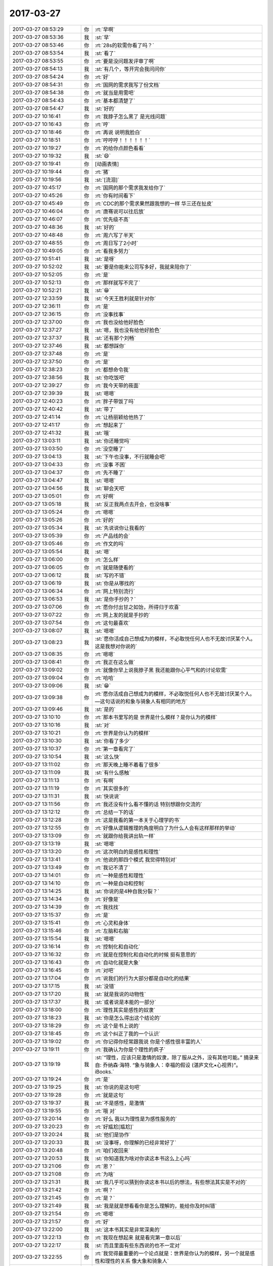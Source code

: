 2017-03-27
-------------

.. list-table::
   :widths: 25, 1, 60

   * - 2017-03-27 08:53:29
     - 你
     - :rt:`早啊`
   * - 2017-03-27 08:53:36
     - 我
     - :st:`早`
   * - 2017-03-27 08:53:46
     - 你
     - :rt:`28s的软需你看了吗？`
   * - 2017-03-27 08:53:54
     - 我
     - :st:`看了`
   * - 2017-03-27 08:53:55
     - 你
     - :rt:`要是没问题发评审了啊`
   * - 2017-03-27 08:54:13
     - 我
     - :st:`有几个，等开完会我问问你`
   * - 2017-03-27 08:54:24
     - 你
     - :rt:`好`
   * - 2017-03-27 08:54:31
     - 你
     - :rt:`国网的需求我写了份文档`
   * - 2017-03-27 08:54:38
     - 你
     - :rt:`就当是用需吧`
   * - 2017-03-27 08:54:43
     - 你
     - :rt:`基本都清楚了`
   * - 2017-03-27 08:54:47
     - 我
     - :st:`好的`
   * - 2017-03-27 10:16:41
     - 你
     - :rt:`我脖子怎么黑了 是光线问题`
   * - 2017-03-27 10:16:43
     - 你
     - :rt:`哼`
   * - 2017-03-27 10:18:46
     - 你
     - :rt:`再说 说明我脸白`
   * - 2017-03-27 10:18:51
     - 你
     - :rt:`哼哼哼！！！！！！`
   * - 2017-03-27 10:19:27
     - 你
     - :rt:`的给你点颜色看看`
   * - 2017-03-27 10:19:32
     - 我
     - :st:`😄`
   * - 2017-03-27 10:19:41
     - 你
     - [动画表情]
   * - 2017-03-27 10:19:44
     - 你
     - :rt:`猪`
   * - 2017-03-27 10:19:56
     - 我
     - :st:`[流泪]`
   * - 2017-03-27 10:45:17
     - 你
     - :rt:`国网的那个需求我发给你了`
   * - 2017-03-27 10:45:26
     - 你
     - :rt:`你有时间看下`
   * - 2017-03-27 10:45:49
     - 你
     - :rt:`CDC的那个需求果然跟我想的一样 华三还在扯皮`
   * - 2017-03-27 10:46:04
     - 你
     - :rt:`唐骞说可以往后放`
   * - 2017-03-27 10:46:07
     - 你
     - :rt:`优先级不高`
   * - 2017-03-27 10:48:36
     - 我
     - :st:`好的`
   * - 2017-03-27 10:48:48
     - 你
     - :rt:`周六写了半天`
   * - 2017-03-27 10:48:55
     - 你
     - :rt:`周日写了2小时`
   * - 2017-03-27 10:49:05
     - 你
     - :rt:`看我多努力`
   * - 2017-03-27 10:51:41
     - 我
     - :st:`是呀`
   * - 2017-03-27 10:52:02
     - 我
     - :st:`要是你能来公司写多好，我就来陪你了`
   * - 2017-03-27 10:52:05
     - 你
     - :rt:`是`
   * - 2017-03-27 10:52:13
     - 你
     - :rt:`那样就写不完了`
   * - 2017-03-27 10:52:21
     - 我
     - :st:`😁`
   * - 2017-03-27 12:33:59
     - 我
     - :st:`今天王胜利就是针对你`
   * - 2017-03-27 12:36:11
     - 你
     - :rt:`是`
   * - 2017-03-27 12:36:15
     - 你
     - :rt:`没事找事`
   * - 2017-03-27 12:37:00
     - 你
     - :rt:`我也没给他好脸色`
   * - 2017-03-27 12:37:27
     - 我
     - :st:`嗯，我也没有给他好脸色`
   * - 2017-03-27 12:37:37
     - 我
     - :st:`还有那个刘畅`
   * - 2017-03-27 12:37:46
     - 我
     - :st:`都想踩你`
   * - 2017-03-27 12:37:48
     - 你
     - :rt:`是`
   * - 2017-03-27 12:37:50
     - 你
     - :rt:`是`
   * - 2017-03-27 12:38:23
     - 你
     - :rt:`都想命令我`
   * - 2017-03-27 12:38:56
     - 我
     - :st:`你吃饭吧`
   * - 2017-03-27 12:39:27
     - 你
     - :rt:`我今天带的莜面`
   * - 2017-03-27 12:39:39
     - 我
     - :st:`嗯嗯`
   * - 2017-03-27 12:40:23
     - 你
     - :rt:`胖子带饭了吗`
   * - 2017-03-27 12:40:42
     - 我
     - :st:`带了`
   * - 2017-03-27 12:41:14
     - 你
     - :rt:`让杨丽颖给他热了`
   * - 2017-03-27 12:41:17
     - 你
     - :rt:`想起来了`
   * - 2017-03-27 12:41:32
     - 我
     - :st:`哦`
   * - 2017-03-27 13:03:11
     - 我
     - :st:`你还睡觉吗`
   * - 2017-03-27 13:03:50
     - 你
     - :rt:`没空睡了`
   * - 2017-03-27 13:04:13
     - 我
     - :st:`下午也没事，不行就睡会吧`
   * - 2017-03-27 13:04:33
     - 你
     - :rt:`没事 不困`
   * - 2017-03-27 13:04:37
     - 你
     - :rt:`先不睡了`
   * - 2017-03-27 13:04:47
     - 我
     - :st:`嗯嗯`
   * - 2017-03-27 13:04:56
     - 我
     - :st:`聊会天吧`
   * - 2017-03-27 13:05:01
     - 你
     - :rt:`好啊`
   * - 2017-03-27 13:05:18
     - 我
     - :st:`反正我两点去开会，也没啥事`
   * - 2017-03-27 13:05:24
     - 你
     - :rt:`嗯嗯`
   * - 2017-03-27 13:05:26
     - 你
     - :rt:`好的`
   * - 2017-03-27 13:05:34
     - 我
     - :st:`先说说你让我看的`
   * - 2017-03-27 13:05:39
     - 你
     - :rt:`产品线的会`
   * - 2017-03-27 13:05:46
     - 你
     - :rt:`作文的吗`
   * - 2017-03-27 13:05:54
     - 我
     - :st:`嗯`
   * - 2017-03-27 13:06:00
     - 你
     - :rt:`怎么样`
   * - 2017-03-27 13:06:05
     - 你
     - :rt:`就是随便看的`
   * - 2017-03-27 13:06:12
     - 我
     - :st:`写的不错`
   * - 2017-03-27 13:06:19
     - 我
     - :st:`你是从哪找的`
   * - 2017-03-27 13:06:34
     - 你
     - :rt:`网上特别流行`
   * - 2017-03-27 13:06:53
     - 我
     - :st:`是你手抄的？`
   * - 2017-03-27 13:07:06
     - 你
     - :rt:`愿你付出甘之如饴，所得归于欢喜`
   * - 2017-03-27 13:07:22
     - 你
     - :rt:`网上发的就是手抄的`
   * - 2017-03-27 13:07:54
     - 你
     - :rt:`这句最喜欢`
   * - 2017-03-27 13:08:07
     - 我
     - :st:`嗯嗯`
   * - 2017-03-27 13:08:23
     - 我
     - :st:`愿你活成自己想成为的模样，不必取悦任何人也不无故讨厌某个人。这是我想对你说的`
   * - 2017-03-27 13:08:35
     - 你
     - :rt:`嗯嗯`
   * - 2017-03-27 13:08:41
     - 你
     - :rt:`我正在这么做`
   * - 2017-03-27 13:09:02
     - 你
     - :rt:`就像你早上说我脖子黑 我还能跟你心平气和的讨论软需`
   * - 2017-03-27 13:09:04
     - 你
     - :rt:`哈哈`
   * - 2017-03-27 13:09:06
     - 我
     - :st:`😁`
   * - 2017-03-27 13:09:38
     - 你
     - :rt:`愿你活成自己想成为的模样，不必取悦任何人也不无故讨厌某个人。—这句话说的和象与骑象人有相同的地方`
   * - 2017-03-27 13:09:46
     - 我
     - :st:`是的`
   * - 2017-03-27 13:10:10
     - 你
     - :rt:`那本书里写的是 世界是什么模样？是你认为的模样`
   * - 2017-03-27 13:10:16
     - 我
     - :st:`对`
   * - 2017-03-27 13:10:21
     - 你
     - :rt:`世界是你认为的模样`
   * - 2017-03-27 13:10:30
     - 我
     - :st:`你看了多少`
   * - 2017-03-27 13:10:37
     - 你
     - :rt:`第一章看完了`
   * - 2017-03-27 13:10:54
     - 我
     - :st:`这么快`
   * - 2017-03-27 13:11:02
     - 你
     - :rt:`那天晚上睡不着看了很多`
   * - 2017-03-27 13:11:09
     - 我
     - :st:`有什么感触`
   * - 2017-03-27 13:11:13
     - 你
     - :rt:`有啊`
   * - 2017-03-27 13:11:19
     - 你
     - :rt:`其实很多的`
   * - 2017-03-27 13:11:31
     - 我
     - :st:`快说说`
   * - 2017-03-27 13:11:56
     - 你
     - :rt:`我还没有什么看不懂的话 特别想跟你交流的`
   * - 2017-03-27 13:12:12
     - 你
     - :rt:`总结一下的话`
   * - 2017-03-27 13:12:28
     - 你
     - :rt:`这是我看的第一本关于心理学的书`
   * - 2017-03-27 13:12:55
     - 你
     - :rt:`好像从逻辑推理的角度明白了为什么人会有这样那样的举动`
   * - 2017-03-27 13:13:09
     - 你
     - :rt:`就跟你给我讲出轨一样`
   * - 2017-03-27 13:13:19
     - 我
     - :st:`嗯嗯`
   * - 2017-03-27 13:13:20
     - 你
     - :rt:`这次明白的是感性和理性`
   * - 2017-03-27 13:13:41
     - 你
     - :rt:`他说的那四个模式 我觉得特别对`
   * - 2017-03-27 13:13:49
     - 你
     - :rt:`我记不清了`
   * - 2017-03-27 13:14:01
     - 你
     - :rt:`一种是感性和理性`
   * - 2017-03-27 13:14:10
     - 你
     - :rt:`一种是自动和控制`
   * - 2017-03-27 13:14:25
     - 我
     - :st:`你说的是4种自我分裂？`
   * - 2017-03-27 13:14:34
     - 你
     - :rt:`好像是`
   * - 2017-03-27 13:14:39
     - 你
     - :rt:`我找找`
   * - 2017-03-27 13:15:37
     - 你
     - :rt:`是`
   * - 2017-03-27 13:15:41
     - 你
     - :rt:`心灵和身体`
   * - 2017-03-27 13:15:46
     - 你
     - :rt:`左脑和右脑`
   * - 2017-03-27 13:15:54
     - 我
     - :st:`嗯嗯`
   * - 2017-03-27 13:16:14
     - 你
     - :rt:`控制化和自动化`
   * - 2017-03-27 13:16:32
     - 你
     - :rt:`就是在控制化和自动化的时候 挺有意思的`
   * - 2017-03-27 13:16:43
     - 你
     - :rt:`自动化就是大象`
   * - 2017-03-27 13:16:45
     - 你
     - :rt:`对吧`
   * - 2017-03-27 13:17:04
     - 你
     - :rt:`说我们的行为大部分都是自动化的结果`
   * - 2017-03-27 13:17:15
     - 我
     - :st:`没错`
   * - 2017-03-27 13:17:20
     - 我
     - :st:`就是我说的动物性`
   * - 2017-03-27 13:17:37
     - 我
     - :st:`或者说是本能的一部分`
   * - 2017-03-27 13:18:00
     - 你
     - :rt:`理性其实是感性的奴隶`
   * - 2017-03-27 13:18:23
     - 我
     - :st:`你是怎么得出这个结论的`
   * - 2017-03-27 13:18:29
     - 你
     - :rt:`这个是书上说的`
   * - 2017-03-27 13:18:45
     - 你
     - :rt:`这个纠正了我的一个认识`
   * - 2017-03-27 13:19:02
     - 你
     - :rt:`你记得你经常跟我说 你是个感性很丰富的人`
   * - 2017-03-27 13:19:11
     - 你
     - :rt:`我确认为你是个理性的疯子`
   * - 2017-03-27 13:19:19
     - 我
     - :st:`“理性，应该只是激情的奴隶，除了服从之外，没有其他可能。”
       摘录来自: 乔纳森·海特. “象与骑象人：幸福的假设 (湛庐文化•心视界)”。 iBooks.`
   * - 2017-03-27 13:19:24
     - 你
     - :rt:`是`
   * - 2017-03-27 13:19:25
     - 我
     - :st:`你说的是这句吧`
   * - 2017-03-27 13:19:28
     - 你
     - :rt:`就是这句`
   * - 2017-03-27 13:19:37
     - 我
     - :st:`不是感性，是激情`
   * - 2017-03-27 13:19:55
     - 你
     - :rt:`哦 对`
   * - 2017-03-27 13:20:14
     - 你
     - :rt:`好么 我以为理性是为感性服务的`
   * - 2017-03-27 13:20:23
     - 你
     - :rt:`好尴尬[尴尬]`
   * - 2017-03-27 13:20:24
     - 我
     - :st:`他们是协作`
   * - 2017-03-27 13:20:33
     - 我
     - :st:`没事呀，你理解的已经非常好了`
   * - 2017-03-27 13:20:48
     - 你
     - :rt:`咱们收回来`
   * - 2017-03-27 13:20:53
     - 我
     - :st:`你知道我为啥对你读这本书这么上心吗`
   * - 2017-03-27 13:21:06
     - 你
     - :rt:`恩？`
   * - 2017-03-27 13:21:08
     - 你
     - :rt:`为啥`
   * - 2017-03-27 13:21:31
     - 我
     - :st:`我几乎可以猜到你读这本书以后的想法，有些想法其实是不对的`
   * - 2017-03-27 13:21:42
     - 你
     - :rt:`啊？`
   * - 2017-03-27 13:21:45
     - 你
     - :rt:`是？`
   * - 2017-03-27 13:21:49
     - 我
     - :st:`我是就是想看看你是怎么理解的，能给你及时纠错`
   * - 2017-03-27 13:21:54
     - 你
     - :rt:`嗯嗯`
   * - 2017-03-27 13:21:57
     - 你
     - :rt:`好`
   * - 2017-03-27 13:22:00
     - 我
     - :st:`这本书其实是非常深奥的`
   * - 2017-03-27 13:22:13
     - 你
     - :rt:`我现在想起来 就是看完第一章以后`
   * - 2017-03-27 13:22:17
     - 我
     - :st:`而且里面有些东西说的也不一定对`
   * - 2017-03-27 13:22:55
     - 你
     - :rt:`我觉得最重要的一个论点就是：世界是你认为的模样，另一个就是感性和理性的关系 像大象和骑象人`
   * - 2017-03-27 13:23:06
     - 你
     - :rt:`但是啰哩啰嗦 说了那么半天`
   * - 2017-03-27 13:25:01
     - 我
     - :st:`哈哈`
   * - 2017-03-27 13:25:11
     - 你
     - :rt:`你说是不是`
   * - 2017-03-27 13:25:34
     - 我
     - :st:`2017年3月16日
       “弗洛伊德认为，精神分析的目的就是通过强化自我，让自我能更好地控制本我，并摆脱超我的束缚。”
       笔记摘自: 乔纳森·海特. “象与骑象人：幸福的假设 (湛庐文化•心视界)”。 iBooks.`
   * - 2017-03-27 13:25:51
     - 我
     - :st:`这段话读懂了吗`
   * - 2017-03-27 13:25:57
     - 你
     - :rt:`这句话懂了`
   * - 2017-03-27 13:26:01
     - 你
     - :rt:`我给你说说`
   * - 2017-03-27 13:26:07
     - 我
     - :st:`嗯嗯`
   * - 2017-03-27 13:26:17
     - 你
     - :rt:`可能不对`
   * - 2017-03-27 13:26:34
     - 你
     - :rt:`不是不对 是不准确`
   * - 2017-03-27 13:26:42
     - 我
     - :st:`没事的`
   * - 2017-03-27 13:27:00
     - 我
     - :st:`你就说你的想法，我就是想知道你的真实想法，对错无所谓`
   * - 2017-03-27 13:27:01
     - 你
     - :rt:`自我就是理性  本我就是感性 超我就是外在给人强加的约束`
   * - 2017-03-27 13:27:46
     - 你
     - :rt:`就是理性控制好感性以后 人就能活成自己想要的样子 而不是老师、爸妈想要的样子`
   * - 2017-03-27 13:28:02
     - 我
     - :st:`哈哈`
   * - 2017-03-27 13:28:06
     - 我
     - :st:`说的差不多`
   * - 2017-03-27 13:28:11
     - 我
     - :st:`非常朴实`
   * - 2017-03-27 13:28:14
     - 你
     - :rt:`只有这样 世界才是自己看到的世界 而不是别人的世界`
   * - 2017-03-27 13:28:27
     - 你
     - :rt:`否则 世界永远是别人给定义的`
   * - 2017-03-27 13:28:31
     - 我
     - :st:`“自我（ego，即有意识、理性的自我）、超我（superego，即道德良心，有时会过于拘泥于社会规范）以及本我（id，即享乐的欲望，各种欲望，总想及时行乐）。”
       摘录来自: 乔纳森·海特. “象与骑象人：幸福的假设 (湛庐文化•心视界)”。 iBooks.`
   * - 2017-03-27 13:28:37
     - 我
     - :st:`我给你解释一下吧`
   * - 2017-03-27 13:28:57
     - 我
     - :st:`超我你解释的不对，其他都对`
   * - 2017-03-27 13:28:59
     - 你
     - :rt:`嗯嗯`
   * - 2017-03-27 13:29:14
     - 我
     - :st:`超我就是道德对人影响的结果`
   * - 2017-03-27 13:29:17
     - 你
     - :rt:`嗯嗯`
   * - 2017-03-27 13:29:23
     - 你
     - :rt:`哦`
   * - 2017-03-27 13:29:33
     - 我
     - :st:`比如说责任心，荣誉感`
   * - 2017-03-27 13:29:40
     - 你
     - :rt:`本质也是一个『我』`
   * - 2017-03-27 13:29:47
     - 你
     - :rt:`这个跟我说的是不一样的`
   * - 2017-03-27 13:29:57
     - 你
     - :rt:`我说的是外在的约束`
   * - 2017-03-27 13:30:04
     - 你
     - :rt:`不是『我』的范畴`
   * - 2017-03-27 13:30:10
     - 我
     - :st:`是`
   * - 2017-03-27 13:30:14
     - 我
     - :st:`层次不一样`
   * - 2017-03-27 13:30:27
     - 你
     - :rt:`嗯嗯`
   * - 2017-03-27 13:30:34
     - 你
     - :rt:`你接着说`
   * - 2017-03-27 13:30:42
     - 我
     - :st:`精神分析的一个目标就是摆脱超我对人的束缚`
   * - 2017-03-27 13:30:52
     - 你
     - :rt:`嗯嗯`
   * - 2017-03-27 13:31:10
     - 我
     - :st:`比如说，你自己也会感觉到，有时候道德会对你有约束，让你不快乐`
   * - 2017-03-27 13:31:18
     - 我
     - :st:`或者说不幸福`
   * - 2017-03-27 13:31:20
     - 你
     - :rt:`当然`
   * - 2017-03-27 13:31:21
     - 你
     - :rt:`是`
   * - 2017-03-27 13:31:35
     - 我
     - :st:`可是自己却很难摆脱`
   * - 2017-03-27 13:31:46
     - 我
     - :st:`同样的事情不停的重复`
   * - 2017-03-27 13:32:20
     - 我
     - :st:`这就是超我对人的束缚`
   * - 2017-03-27 13:33:06
     - 你
     - :rt:`恩`
   * - 2017-03-27 13:35:12
     - 我
     - :st:`我觉得最重要的一个论点就是：世界是你认为的模样，另一个就是感性和理性的关系 像大象和骑象人
       这个只是这本书里面的一个论点`
   * - 2017-03-27 13:35:30
     - 我
     - :st:`但是这个不是重要的`
   * - 2017-03-27 13:36:02
     - 我
     - :st:`重要的是他的论点其实不是点，而是一个面，是由好多点组成的有相互联系的`
   * - 2017-03-27 13:36:12
     - 你
     - :rt:`?`
   * - 2017-03-27 13:36:20
     - 你
     - :rt:`接着说下`
   * - 2017-03-27 13:36:36
     - 我
     - :st:`感性和理性是一个点，三个我也是一个点`
   * - 2017-03-27 13:37:05
     - 我
     - :st:`幸福是一个点`
   * - 2017-03-27 13:37:10
     - 我
     - :st:`还有好多好多`
   * - 2017-03-27 13:37:23
     - 我
     - :st:`这些点之间是有联系的`
   * - 2017-03-27 13:37:31
     - 我
     - :st:`这么说吧`
   * - 2017-03-27 13:37:48
     - 我
     - :st:`你现在具有提炼维度的能力，所以把里面的点提炼出来了`
   * - 2017-03-27 13:38:08
     - 你
     - :rt:`恩`
   * - 2017-03-27 13:38:15
     - 我
     - :st:`但是你还没有综合维度的能力，还没有发现这些维度之间的关系产生的影响`
   * - 2017-03-27 13:38:34
     - 我
     - :st:`这个就是认知的更高一个层次了`
   * - 2017-03-27 13:38:39
     - 你
     - :rt:`那这些纬度支撑的那个点是什么？`
   * - 2017-03-27 13:38:45
     - 你
     - :rt:`没有吗？`
   * - 2017-03-27 13:38:53
     - 你
     - :rt:`还是只是联系和点`
   * - 2017-03-27 13:40:15
     - 我
     - :st:`这么说吧，平时是受到的训练就是从纷杂的世界里面找到规律，提炼规律，然后化繁为简`
   * - 2017-03-27 13:40:27
     - 我
     - :st:`但是人却不是这样的`
   * - 2017-03-27 13:40:33
     - 你
     - :rt:`嗯嗯`
   * - 2017-03-27 13:40:43
     - 你
     - :rt:`人是什么样的`
   * - 2017-03-27 13:40:47
     - 我
     - :st:`所有的人都不能用几条简单的规律来概括`
   * - 2017-03-27 13:40:59
     - 我
     - :st:`人是很多规律互相作用的结果`
   * - 2017-03-27 13:41:01
     - 你
     - :rt:`人是集合`
   * - 2017-03-27 13:41:06
     - 你
     - :rt:`对`
   * - 2017-03-27 13:41:32
     - 我
     - :st:`所以这本书主要就是讨论这个的`
   * - 2017-03-27 13:41:39
     - 你
     - :rt:`哦`
   * - 2017-03-27 13:41:42
     - 你
     - :rt:`原来如此`
   * - 2017-03-27 13:41:46
     - 我
     - :st:`就是各种规律相互作用`
   * - 2017-03-27 13:42:08
     - 我
     - :st:`但是他需要先从几个点入手，然后才会展开了讲`
   * - 2017-03-27 13:42:16
     - 你
     - :rt:`哦`
   * - 2017-03-27 13:42:19
     - 你
     - :rt:`好吧`
   * - 2017-03-27 13:42:23
     - 我
     - :st:`这和我之前教你的方法是一样的`
   * - 2017-03-27 13:44:39
     - 你
     - :rt:`后边有关于相互作用的介绍吗`
   * - 2017-03-27 13:45:00
     - 你
     - :rt:`突然对真理这个词有了点体会`
   * - 2017-03-27 13:45:18
     - 你
     - :rt:`世界上的真理其实很少对不对`
   * - 2017-03-27 13:45:36
     - 你
     - :rt:`也就是你说的大道至简，为什么简`
   * - 2017-03-27 13:46:10
     - 我
     - :st:`对`
   * - 2017-03-27 13:46:25
     - 我
     - :st:`至于为啥简单我现在也说不好`
   * - 2017-03-27 13:46:36
     - 我
     - :st:`我还没有认知到那么高`
   * - 2017-03-27 13:47:03
     - 我
     - :st:`这样吧，这本书我带着你去读好不好`
   * - 2017-03-27 13:47:49
     - 我
     - :st:`咱们别求快，把每一章的都讲清楚`
   * - 2017-03-27 13:48:12
     - 我
     - :st:`每个部分咱们都好好讨论一下`
   * - 2017-03-27 13:48:19
     - 你
     - :rt:`好啊好啊`
   * - 2017-03-27 13:48:24
     - 我
     - :st:`这样咱俩都可以进步`
   * - 2017-03-27 13:48:35
     - 你
     - :rt:`对的`
   * - 2017-03-27 13:48:42
     - 我
     - :st:`就是会比较花时间，不过我觉得非常值`
   * - 2017-03-27 13:48:47
     - 你
     - :rt:`书读的不再多`
   * - 2017-03-27 13:48:51
     - 你
     - :rt:`是`
   * - 2017-03-27 13:49:06
     - 你
     - :rt:`这样的就比较适合细读了，`
   * - 2017-03-27 13:49:11
     - 我
     - :st:`嗯嗯`
   * - 2017-03-27 13:49:39
     - 你
     - :rt:`周六晚上跟李杰聊天了`
   * - 2017-03-27 13:49:47
     - 你
     - :rt:`又吵起来了`
   * - 2017-03-27 13:49:55
     - 我
     - :st:`啊`
   * - 2017-03-27 13:50:01
     - 我
     - :st:`为啥呀`
   * - 2017-03-27 13:50:42
     - 你
     - :rt:`不算大吵，反正没聊好，就说别的话题了`
   * - 2017-03-27 13:50:53
     - 你
     - :rt:`关于他跟她领导的事`
   * - 2017-03-27 13:50:59
     - 我
     - :st:`明白了`
   * - 2017-03-27 13:51:15
     - 我
     - :st:`这个是她的逆鳞，不能碰的`
   * - 2017-03-27 13:51:28
     - 你
     - :rt:`她真是一点也听不进去`
   * - 2017-03-27 13:51:34
     - 你
     - :rt:`真的`
   * - 2017-03-27 13:51:37
     - 我
     - :st:`是的`
   * - 2017-03-27 13:54:08
     - 你
     - :rt:`反过来老说我站着说话不腰疼`
   * - 2017-03-27 13:54:28
     - 我
     - :st:`唉`
   * - 2017-03-27 13:56:28
     - 我
     - :st:`我去开会，可以接着聊`
   * - 2017-03-27 13:56:38
     - 你
     - :rt:`en`
   * - 2017-03-27 13:57:57
     - 你
     - :rt:`然后他说 他跟当初王洪越和我不一样 找各种理由`
   * - 2017-03-27 13:58:04
     - 你
     - :rt:`说我有你呢`
   * - 2017-03-27 13:58:09
     - 你
     - :rt:`说有杨总呢`
   * - 2017-03-27 13:58:12
     - 你
     - :rt:`啥的`
   * - 2017-03-27 13:58:29
     - 我
     - :st:`嗯`
   * - 2017-03-27 14:00:59
     - 我
     - :st:`她多少还是有点嫉妒你`
   * - 2017-03-27 14:01:18
     - 你
     - :rt:`唉`
   * - 2017-03-27 14:01:24
     - 你
     - :rt:`他现在抱怨特别多`
   * - 2017-03-27 14:01:41
     - 你
     - :rt:`虽然他自己不觉得活的不快乐 但是我能感受出来`
   * - 2017-03-27 14:01:54
     - 你
     - :rt:`我怕她生了宝宝后 会更受不了`
   * - 2017-03-27 14:02:06
     - 你
     - :rt:`受不了就离职 离职也不是解决问题的办法啊`
   * - 2017-03-27 14:02:11
     - 我
     - :st:`是`
   * - 2017-03-27 14:02:25
     - 我
     - :st:`今天老杨也来开会了`
   * - 2017-03-27 14:02:34
     - 你
     - :rt:`你你开会吧`
   * - 2017-03-27 14:02:36
     - 你
     - :rt:`不聊了`
   * - 2017-03-27 14:02:38
     - 你
     - :rt:`嗯嗯`
   * - 2017-03-27 14:02:42
     - 你
     - :rt:`我看他去了`
   * - 2017-03-27 14:02:44
     - 你
     - :rt:`开会吧`
   * - 2017-03-27 14:02:48
     - 你
     - :rt:`看有什么事`
   * - 2017-03-27 14:02:58
     - 我
     - :st:`嗯`
   * - 2017-03-27 14:08:00
     - 我
     - :st:`第一个就是mpp，pk呢`
   * - 2017-03-27 14:08:11
     - 你
     - :rt:`咋了`
   * - 2017-03-27 14:08:17
     - 你
     - :rt:`mpp岂不是跟你PK`
   * - 2017-03-27 14:08:25
     - 我
     - :st:`说我们做的不好`
   * - 2017-03-27 14:08:32
     - 你
     - :rt:`谁说的`
   * - 2017-03-27 14:08:56
     - 我
     - :st:`孙国荣`
   * - 2017-03-27 14:09:04
     - 你
     - :rt:`P他`
   * - 2017-03-27 14:09:28
     - 我
     - :st:`是，狠狠的k他`
   * - 2017-03-27 14:09:49
     - 你
     - :rt:`就是`
   * - 2017-03-27 14:10:00
     - 你
     - :rt:`一个做POC的 还敢跟研发叫板`
   * - 2017-03-27 16:49:04
     - 我
     - :st:`亲呀，咱俩都忙死了`
   * - 2017-03-27 16:49:12
     - 你
     - :rt:`是呗`
   * - 2017-03-27 16:49:15
     - 你
     - :rt:`忙死了`
   * - 2017-03-27 16:49:24
     - 我
     - :st:`唉，命苦呀`
   * - 2017-03-27 16:49:27
     - 你
     - :rt:`我给你发的国网的邮件看见了吗`
   * - 2017-03-27 16:49:38
     - 我
     - :st:`看见了，还没空看`
   * - 2017-03-27 16:49:48
     - 你
     - :rt:`没事 就是汇报下进度`
   * - 2017-03-27 16:50:00
     - 我
     - :st:`嗯`
   * - 2017-03-27 16:50:14
     - 我
     - :st:`光忙着超图的事情了`
   * - 2017-03-27 16:50:45
     - 我
     - :st:`我现在真想骂dsd他们，留给我们的全是烂摊子`
   * - 2017-03-27 16:51:04
     - 我
     - :st:`还有脸说都做完了`
   * - 2017-03-27 16:51:09
     - 你
     - :rt:`哈哈`
   * - 2017-03-27 16:51:11
     - 你
     - :rt:`是呗`
   * - 2017-03-27 17:44:20
     - 你
     - .. image:: images/143677.jpg
          :width: 100px
   * - 2017-03-27 17:44:33
     - 你
     - :rt:`这怎么是第二次用户需求评审呢 真晕`
   * - 2017-03-27 17:44:47
     - 我
     - :st:`唉`
   * - 2017-03-27 18:26:58
     - 我
     - :st:`亲，这件事解决了吗？`
   * - 2017-03-27 18:27:10
     - 我
     - :st:`看着你怎么还是不高兴呢？`
   * - 2017-03-27 18:27:24
     - 你
     - :rt:`没有啊`
   * - 2017-03-27 18:27:26
     - 你
     - :rt:`一点没有`
   * - 2017-03-27 18:27:53
     - 我
     - :st:`嗯嗯`
   * - 2017-03-27 18:28:08
     - 你
     - :rt:`我回家了`
   * - 2017-03-27 18:28:55
     - 我
     - :st:`嗯，明见`
   * - 2017-03-27 18:30:01
     - 你
     - :rt:`杨伟伟怎么这么多话`
   * - 2017-03-27 18:30:04
     - 你
     - :rt:`真气人`
   * - 2017-03-27 18:30:23
     - 我
     - :st:`他就是这样的人呀`
   * - 2017-03-27 18:30:30
     - 你
     - :rt:`计划还是有立项那个环节`
   * - 2017-03-27 18:30:36
     - 你
     - :rt:`高杰就是故意的`
   * - 2017-03-27 18:30:40
     - 你
     - :rt:`你一定提出来`
   * - 2017-03-27 18:30:45
     - 我
     - :st:`嗯，我会仔细看的`
